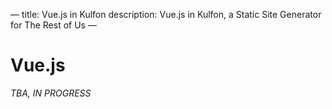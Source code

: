 ---
title: Vue.js in Kulfon
description: Vue.js in Kulfon, a Static Site Generator for The Rest of Us
---
* Vue.js

/TBA, IN PROGRESS/
